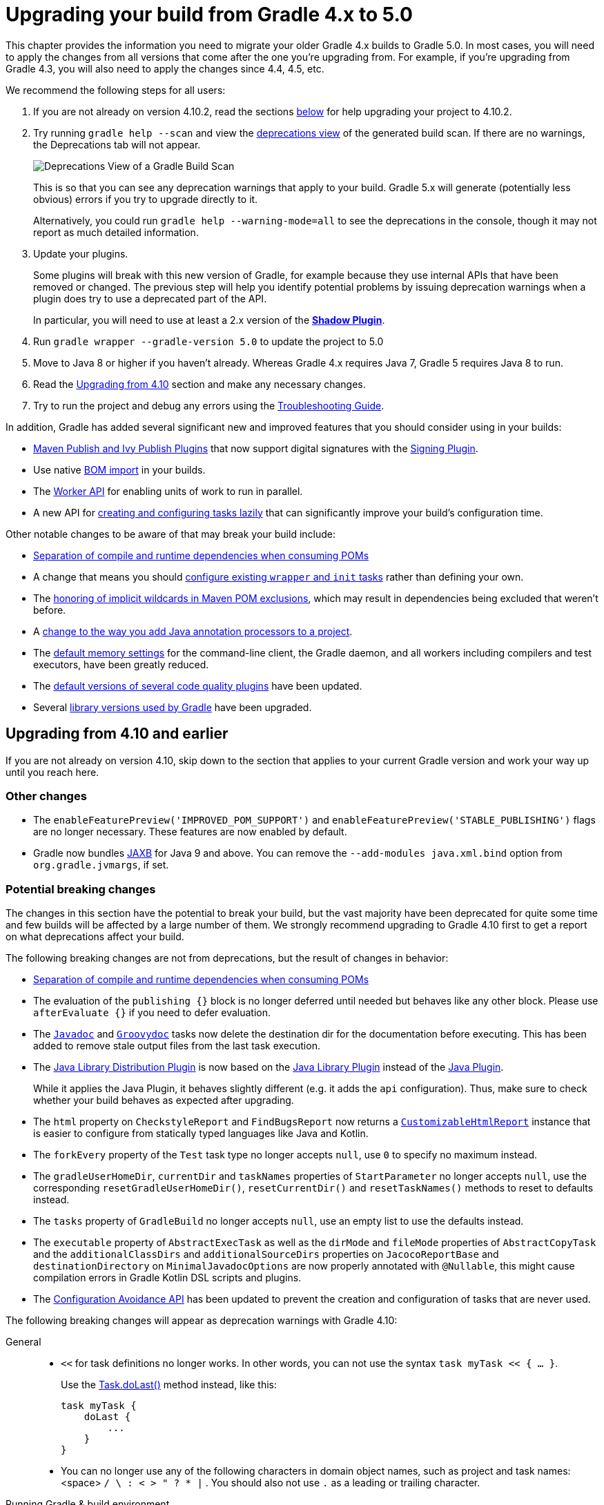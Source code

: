 // Copyright 2018 the original author or authors.
//
// Licensed under the Apache License, Version 2.0 (the "License");
// you may not use this file except in compliance with the License.
// You may obtain a copy of the License at
//
//      http://www.apache.org/licenses/LICENSE-2.0
//
// Unless required by applicable law or agreed to in writing, software
// distributed under the License is distributed on an "AS IS" BASIS,
// WITHOUT WARRANTIES OR CONDITIONS OF ANY KIND, either express or implied.
// See the License for the specific language governing permissions and
// limitations under the License.

[[upgrading_version_4]]
= Upgrading your build from Gradle 4.x to 5.0

This chapter provides the information you need to migrate your older Gradle 4.x builds to Gradle 5.0. In most cases, you will need to apply the changes from all versions that come after the one you're upgrading from. For example, if you're upgrading from Gradle 4.3, you will also need to apply the changes since 4.4, 4.5, etc.

We recommend the following steps for all users:

 . If you are not already on version 4.10.2, read the sections <<#changes_5.0,below>> for help upgrading your project to 4.10.2.
 . Try running `gradle help --scan` and view the https://gradle.com/enterprise/releases/2018.4/#identify-usages-of-deprecated-gradle-functionality[deprecations view] of the generated build scan. If there are no warnings, the Deprecations tab will not appear.
+
image::deprecations.png[Deprecations View of a Gradle Build Scan]
+
This is so that you can see any deprecation warnings that apply to your build. Gradle 5.x will generate (potentially less obvious) errors if you try to upgrade directly to it.
+
Alternatively, you could run `gradle help --warning-mode=all` to see the deprecations in the console, though it may not report as much detailed information.
. Update your plugins.
+
Some plugins will break with this new version of Gradle, for example because they use internal APIs that have been removed or changed. The previous step will help you identify potential problems by issuing deprecation warnings when a plugin does try to use a deprecated part of the API.
+
In particular, you will need to use at least a 2.x version of the https://plugins.gradle.org/plugin/com.github.johnrengelman.shadow[*Shadow Plugin*].
. Run `gradle wrapper --gradle-version 5.0` to update the project to 5.0
. Move to Java 8 or higher if you haven't already. Whereas Gradle 4.x requires Java 7, Gradle 5 requires Java 8 to run.
. Read the <<#changes_5.0, Upgrading from 4.10>> section and make any necessary changes.
. Try to run the project and debug any errors using the <<troubleshooting.adoc#troubleshooting, Troubleshooting Guide>>.

In addition, Gradle has added several significant new and improved features that you should consider using in your builds:

 * <<#rel4.8:switch_to_publishing_plugins,Maven Publish and Ivy Publish Plugins>> that now support digital signatures with the <<signing_plugin#signing_plugin,Signing Plugin>>.
 * Use native <<#rel5.0:bom_import,BOM import>> in your builds.
 * The <<custom_tasks.adoc#worker_api,Worker API>> for enabling units of work to run in parallel.
 * A new API for <<#rel4.9:lazy_task_creation,creating and configuring tasks lazily>> that can significantly improve your build's configuration time.

Other notable changes to be aware of that may break your build include:

 * <<#rel5.0:pom_compile_runtime_separation,Separation of compile and runtime dependencies when consuming POMs>>
 * A change that means you should <<#rel4.8:configure_internal_tasks,configure existing `wrapper` and `init` tasks>> rather than defining your own.
 * The <<#rel4.8:pom_wildcard_exclusions,honoring of implicit wildcards in Maven POM exclusions>>, which may result in dependencies being excluded that weren't before.
 * A <<#rel4.6:annotation_processor_configuration,change to the way you add Java annotation processors to a project>>.
 * The <<#rel5.0:default_memory_settings,default memory settings>> for the command-line client, the Gradle daemon, and all workers including compilers and test executors, have been greatly reduced.
 * The <<#rel5.0:default_tool_versions,default versions of several code quality plugins>> have been updated.
 * Several <<#rel5.0:library_upgrades, library versions used by Gradle>> have been upgraded.

[[changes_5.0]]
== Upgrading from 4.10 and earlier

If you are not already on version 4.10, skip down to the section that applies to your current Gradle version and work your way up until you reach here.

=== Other changes

 * The `enableFeaturePreview('IMPROVED_POM_SUPPORT')` and `enableFeaturePreview('STABLE_PUBLISHING')` flags are no longer necessary. These features are now enabled by default.
 * Gradle now bundles <<#rel5.0:jaxb_and_java9, JAXB>> for Java 9 and above. You can remove the `--add-modules java.xml.bind` option from `org.gradle.jvmargs`, if set.

=== Potential breaking changes

The changes in this section have the potential to break your build, but the vast majority have been deprecated for quite some time and few builds will be affected by a large number of them. We strongly recommend upgrading to Gradle 4.10 first to get a report on what deprecations affect your build.

The following breaking changes are not from deprecations, but the result of changes in behavior:

 * <<#rel5.0:pom_compile_runtime_separation,Separation of compile and runtime dependencies when consuming POMs>>
 * The evaluation of the `publishing {}` block is no longer deferred until needed but behaves like any other block.
   Please use `afterEvaluate {}` if you need to defer evaluation.
 * The link:{groovyDslPath}/org.gradle.api.tasks.javadoc.Javadoc.html[`Javadoc`] and link:{groovyDslPath}/org.gradle.api.tasks.javadoc.Groovydoc.html[`Groovydoc`] tasks now delete the destination dir for the documentation before executing. This has been added to remove stale output files from the last task execution.
 * The <<#java_library_distribution_plugin, Java Library Distribution Plugin>> is now based on the <<#java_library_plugin, Java Library Plugin>> instead of the <<#java_plugin, Java Plugin>>.
+
While it applies the Java Plugin, it behaves slightly different (e.g. it adds the `api` configuration). Thus, make sure to check whether your build behaves as expected after upgrading.
 * The `html` property on `CheckstyleReport` and `FindBugsReport` now returns a https://docs.gradle.org/current/dsl/org.gradle.api.reporting.CustomizableHtmlReport.html[`CustomizableHtmlReport`] instance that is easier to configure from statically typed languages like Java and Kotlin.
 * The `forkEvery` property of the `Test` task type no longer accepts `null`, use `0` to specify no maximum instead.
 * The `gradleUserHomeDir`, `currentDir` and `taskNames` properties of `StartParameter` no longer accepts `null`, use the corresponding `resetGradleUserHomeDir()`, `resetCurrentDir()` and `resetTaskNames()` methods to reset to defaults instead.
 * The `tasks` property of `GradleBuild` no longer accepts `null`, use an empty list to use the defaults instead.
 * The `executable` property of `AbstractExecTask` as well as the `dirMode` and `fileMode` properties of `AbstractCopyTask` and the `additionalClassDirs` and `additionalSourceDirs` properties on `JacocoReportBase` and `destinationDirectory` on `MinimalJavadocOptions` are now properly annotated with `@Nullable`, this might cause compilation errors in Gradle Kotlin DSL scripts and plugins.
 * The <<#rel5.0:configuration_avoidance, Configuration Avoidance API>> has been updated to prevent the creation and configuration of tasks that are never used.

The following breaking changes will appear as deprecation warnings with Gradle 4.10:

General::
 * `<<` for task definitions no longer works. In other words, you can not use the syntax `task myTask << { ... }`.
+
Use the link:{groovyDslPath}/org.gradle.api.Task.html#org.gradle.api.Task:doLast(org.gradle.api.Action)[Task.doLast()] method instead, like this:
+
----
task myTask {
    doLast {
        ...
    }
}
----
 * You can no longer use any of the following characters in domain object names, such as project and task names: <space> `/ \ : < > " ? * |` . You should also not use `.` as a leading or trailing character.
Running Gradle & build environment::
 * As mentioned before, Gradle can no longer be run on Java 7. However, you can still use https://docs.gradle.org/current/userguide/building_java_projects.html#sec:java_cross_compilation[forked compilation and testing] to build and test software for Java 6 and above.
 * The `-Dtest.single` command-line option has been removed — use <<java_testing.adoc#test_filtering,test filtering>> instead.
 * The `-Dtest.debug` command-line option has been removed — use the <<java_testing#sec:debugging_java_tests,`--debug-jvm` option>> instead.
 * The `-u`/`--no-search-upward` command-line option has been removed — make sure all your builds have a _settings.gradle_ file.
 * The `--recompile-scripts` command-line option has been removed.
 * You can no longer have a Gradle build nested in a subdirectory of another Gradle build unless the nested build has a _settings.gradle_ file.
 * The `DirectoryBuildCache.setTargetSizeInMB(long)` method has been removed — use link:{groovyDslPath}/org.gradle.caching.local.DirectoryBuildCache.html#org.gradle.caching.local.DirectoryBuildCache:removeUnusedEntriesAfterDays[DirectoryBuildCache.removeUnusedEntriesAfterDays] instead.
 * The `org.gradle.readLoggingConfigFile` system property no longer does anything — update affected tests to work with your `java.util.logging` settings.
Working with files::
 * You can no longer cast `FileCollection` objects to other types using the `as` keyword or the `asType()` method.
 * You can no longer pass `null` as the configuration action of link:{javadocPath}/org/gradle/api/file/CopySpec.html#from-java.lang.Object-org.gradle.api.Action-[CopySpec.from(Object, Action)].
 * For better compatibility with the Kotlin DSL, link:{javadocPath}/org/gradle/api/file/DuplicatesStrategy.html[CopySpec.duplicatesStrategy] is no longer nullable. The property setter no longer accepts `null` as a way
to reset the property back to its default value. Use `DuplicatesStrategy.INHERIT` instead.
 * The `FileCollection.stopExecutionIfEmpty()` method has been removed — use the link:{javadocPath}/org/gradle/api/tasks/SkipWhenEmpty.html[@SkipWhenEmpty] annotation on `FileCollection` task properties instead.
 * The `FileCollection.add()` method has been removed — use link:{groovyDslPath}/org.gradle.api.Project.html#org.gradle.api.Project:files(java.lang.Object++[++])[Project.files()] and link:{groovyDslPath}/org.gradle.api.Project.html#org.gradle.api.Project:fileTree(java.lang.Object)[Project.fileTree()] to create configurable file collections/file trees and add to them via link:{javadocPath}/org/gradle/api/file/ConfigurableFileCollection.html#from-java.lang.Object++...++-[ConfigurableFileCollection.from()].
 * `SimpleFileCollection` has been removed — use link:{groovyDslPath}/org.gradle.api.Project.html#org.gradle.api.Project:files(java.lang.Object++[]++)[Project.files(Object...)] instead.
 * Don't have your own classes extend `AbstractFileCollection` — use the link:{groovyDslPath}/org.gradle.api.Project.html#org.gradle.api.Project:files(java.lang.Object++[++])[Project.files()] method instead. This problem may exhibit as a missing `getBuildDependencies()` method.
Java builds::
 * The `CompileOptions.bootClasspath` property has been removed — use link:{groovyDslPath}/org.gradle.api.tasks.compile.CompileOptions.html#org.gradle.api.tasks.compile.CompileOptions:bootstrapClasspath[CompileOptions.bootstrapClasspath] instead.
 * You can no longer use `-source-path` as a generic compiler argument — use link:{groovyDslPath}/org.gradle.api.tasks.compile.CompileOptions.html#org.gradle.api.tasks.compile.CompileOptions:sourcepath[CompileOptions.sourcepath] instead.
 * You can no longer use `-processorpath` as a generic compiler argument — use link:{groovyDslPath}/org.gradle.api.tasks.compile.CompileOptions.html#org.gradle.api.tasks.compile.CompileOptions:annotationProcessorPath[CompileOptions.annotationProcessorPath] instead.
 * Gradle will no longer automatically apply annotation processors that are on the compile classpath — use link:{groovyDslPath}/org.gradle.api.tasks.compile.CompileOptions.html#org.gradle.api.tasks.compile.CompileOptions:annotationProcessorPath[CompileOptions.annotationProcessorPath] instead.
 * The `testClassesDir` property has been removed from the link:{groovyDslPath}/org.gradle.api.tasks.testing.Test.html[Test] task — use link:{groovyDslPath}/org.gradle.api.tasks.testing.Test.html#org.gradle.api.tasks.testing.Test:testClassesDirs[testClassesDirs] instead.
 * The `classesDir` property has been removed from both the link:{groovyDslPath}/org.gradle.api.plugins.quality.JDepend.html[JDepend] task and link:{groovyDslPath}/org.gradle.api.tasks.SourceSetOutput.html[SourceSetOutput]. Use the link:{groovyDslPath}/org.gradle.api.plugins.quality.JDepend.html#org.gradle.api.plugins.quality.JDepend:classesDirs[JDepend.classesDirs] and link:{groovyDslPath}/org.gradle.api.tasks.SourceSetOutput.html#org.gradle.api.tasks.SourceSetOutput:classesDirs[SourceSetOutput.classesDirs] properties instead.
 * The `JavaLibrary(PublishArtifact, DependencySet)` constructor has been removed — this was used by the https://plugins.gradle.org/plugin/com.github.johnrengelman.shadow[Shadow Plugin], so make sure you upgrade to at least version 2.x of that plugin.
 * The `JavaBasePlugin.configureForSourceSet()` method has been removed.
 * You can no longer create your own instances of link:{javadocPath}/org/gradle/api/plugins/JavaPluginConvention.html[JavaPluginConvention], link:{javadocPath}/org/gradle/api/plugins/ApplicationPluginConvention.html[ApplicationPluginConvention], link:{javadocPath}/org/gradle/api/plugins/WarPluginConvention.html[WarPluginConvention], link:{javadocPath}/org/gradle/plugins/ear/EarPluginConvention.html[EarPluginConvention], link:{javadocPath}/org/gradle/api/plugins/BasePluginConvention.html[BasePluginConvention], and link:{javadocPath}/org/gradle/api/plugins/ProjectReportsPluginConvention.html[ProjectReportsPluginConvention].
 * The `Maven` Plugin used to publish the highly outdated Maven 2 metadata format. This has been changed and it will now publish Maven 3 metadata, just like the `Maven Publish` Plugin.
+
With the removal of Maven 2 support, the methods that configure unique snapshot behavior have also been removed. Maven 3 only supports unique snapshots, so we decided to remove them.
Tasks & properties::
 * The following legacy classes and methods related to <<lazy_configuration#sec:lazy_properties,lazy properties>> have been removed — use link:{javadocPath}/org/gradle/api/model/ObjectFactory.html#property-java.lang.Class-[ObjectFactory.property()] to create `Property` instances:
 ** `PropertyState`
 ** `DirectoryVar`
 ** `RegularFileVar`
 ** `ProjectLayout.newDirectoryVar()`
 ** `ProjectLayout.newFileVar()`
 ** `Project.property(Class)`
 ** `Script.property(Class)`
 ** `ProviderFactory.property(Class)`
 * Tasks configured and registered with the <<task_configuration_avoidance#sec:task_configuration_avoidance_migration_guidelines,task configuration avoidance>> APIs have more restrictions on the other methods that can be called from a configuration action.
 * The internal `@Option` and `@OptionValues` annotations — package `org.gradle.api.internal.tasks.options` — have been removed. Use the public link:{javadocPath}/org/gradle/api/tasks/options/Option.html[@Option] and link:{javadocPath}/org/gradle/api/tasks/options/OptionValues.html[@OptionValues] annotations instead.
 * The `Task.deleteAllActions()` method has been removed with no replacement.
 * The `Task.dependsOnTaskDidWork()` method has been removed — use <<more_about_tasks#sec:up_to_date_checks,declared inputs and outputs>> instead.
 * The following properties and methods of `TaskInternal` have been removed — use task dependencies, task rules, reusable utility methods, or the <<custom_tasks.adoc#worker_api,Worker API>> in place of executing a task directly.
 ** `execute()`
 ** `executer`
 ** `getValidators()`
 ** `addValidator()`
 * The link:{javadocPath}/org/gradle/api/tasks/TaskInputs.html#file-java.lang.Object-[TaskInputs.file(Object)] method can no longer be called with an argument that resolves to anything other than a single regular file.
 * The link:{javadocPath}/org/gradle/api/tasks/TaskInputs.html#dir-java.lang.Object-[TaskInputs.dir(Object)] method can no longer be called with an argument that resolves to anything other than a single directory.
 * You can no longer register invalid inputs and outputs via link:{javadocPath}/org/gradle/api/tasks/TaskInputs.html[TaskInputs] and link:{javadocPath}/org/gradle/api/tasks/TaskOutputs.html[TaskOutputs].
 * The `TaskDestroyables.file()` and `TaskDestroyables.files()` methods have been removed — use link:{javadocPath}/org/gradle/api/tasks/TaskDestroyables.html#register-java.lang.Object++...++-[TaskDestroyables.register()] instead.
 * `SimpleWorkResult` has been removed — use link:{javadocPath}/org/gradle/api/tasks/WorkResult.html#getDidWork--[WorkResult.didWork].
 * Overriding built-in tasks <<#deprecations_4.8,deprecated in 4.8>> now produces an error.
+
Attempting to replace a built-in task will produce an error similar to the following:
+
[source, console]
> Cannot add task 'wrapper' as a task with that name already exists.
Scala & Play::
 * Play 2.2 is no longer supported — please upgrade the version of Play you are using.
 * The `ScalaDocOptions.styleSheet` property has been removed — the Scaladoc Ant task in Scala 2.11.8 and later no longer supports this property.
Kotlin DSL::
 * Artifact configuration accessors now have the type `NamedDomainObjectProvider<Configuration>` instead of `Configuration`
 * `PluginAware.apply<T>(to)` was renamed `PluginAware.applyTo<T>(target)`.

+
Both changes could cause script compilation errors. See the https://github.com/gradle/kotlin-dsl/releases/tag/v1.0.0#breaking-changes[Gradle Kotlin DSL release notes] for more information and how to fix builds broken by the changes described above.

Miscellaneous::
 * The `ConfigurableReport.setDestination(Object)` method has been removed — use link:{javadocPath}/org/gradle/api/reporting/ConfigurableReport.html#setDestination-java.io.File-[ConfigurableReport.setDestination(File)] instead.
 * The `Signature.setFile(File)` method has been removed — Gradle does not support changing the output file for the generated signature.
 * The read-only `Signature.toSignArtifact` property has been removed — it should never have been part of the public API.
 * The `@DeferredConfigurable` annotation has been removed.
 * The method `isDeferredConfigurable()` was removed from `ExtensionSchema`.
 * `IdeaPlugin.performPostEvaluationActions()` and `EclipsePlugin.performPostEvaluationActions()` have been removed.
 * `The `BroadcastingCollectionEventRegister.getAddAction()` method has been removed with no replacement.
 * The internal `org.gradle.util` package is no longer imported by default.
+
Ideally you shouldn't use classes from this package, but, as a quick fix, you can add explicit imports to your build scripts for those classes.
 * The Tooling API can no longer connect to builds using a Gradle version below Gradle 2.6. The same applies to builds run through TestKit.
 * Gradle 5.0 requires a minimum Tooling API client version of 3.0. Older client libraries can no longer run builds with Gradle 5.0.
 * The IdeaModule Tooling API model element contains methods to retrieve resources and test resources so those elements were removed from the result of `IdeaModule.getSourceDirs()` and `IdeaModule.getTestSourceDirs()`.
 * In previous Gradle versions, the `source` field in `SourceTask` was accessible from subclasses. This is not the case anymore as the `source` field is now declared as `private`.
 * In the Worker API, <<#rel5.0_worker_api, the working directory of a worker can no longer be set>>.
 * A change in behavior related to <<#rel5.0:dependency_constraints,dependency and version constraints>> may impact a small number of users.
 * There have been several changes to <<#rel5.0:changes_to_default_task,property factory methods on DefaultTask>> that may impact the creation of custom tasks.

[[changes_4.10]]
== Upgrading from 4.9 and earlier

=== Deprecated classes, methods and properties

Follow the API links to learn how to deal with these deprecations (if no extra information is provided here):

 * `TaskContainer.add()` and `TaskContainer.addAll()` — use link:{javadocPath}/org/gradle/api/tasks/TaskContainer.html#create-java.lang.String-java.lang.Class-org.gradle.api.Action-[TaskContainer.create()] or link:{javadocPath}/org/gradle/api/tasks/TaskContainer.html#register-java.lang.String-java.lang.Class-org.gradle.api.Action-[TaskContainer.register()] instead

=== Potential breaking changes

 * There have been several potentially breaking changes in Kotlin DSL — see the _Breaking changes_ section of https://github.com/gradle/kotlin-dsl/releases/tag/v1.0-RC3[that project's release notes].
 * You can no longer use any of the link:{groovyDslPath}/org.gradle.api.Project.html#org.gradle.api.Project:beforeEvaluate(org.gradle.api.Action)[Project.beforeEvaluate()] or link:{groovyDslPath}/org.gradle.api.Project.html#org.gradle.api.Project:afterEvaluate(org.gradle.api.Action)[Project.afterEvaluate()] methods with lazy task configuration, for example inside a link:{javadocPath}/org/gradle/api/tasks/TaskContainer.html#register-java.lang.String-java.lang.Class-org.gradle.api.Action-[TaskContainer.register()] block.
 * <<#rel4.10:aws_s3_permissions,Publishing to AWS S3 requires new permissions>>.
 * Both link:{javadocPath}/org/gradle/plugin/devel/tasks/PluginUnderTestMetadata.html[PluginUnderTestMetadata] and link:{javadocPath}/org/gradle/plugin/devel/tasks/GeneratePluginDescriptors.html[GeneratePluginDescriptors] — classes used by the <<java_gradle_plugin#,Java Gradle Plugin Development Plugin>> — have been updated to use the Provider API.
+
Use the link:{javadocPath}/org/gradle/api/provider/Property.html#set-T-[Property.set()] method to modify their values rather than using standard property assignment syntax, unless you are doing so in a Groovy build script. Standard property assignment still works in that one case.

[[changes_4.9]]
== Upgrading from 4.8 and earlier

 * <<#rel4.9:lazy_task_creation,Consider trying the lazy API for task creation and configuration>>

=== Potential breaking changes

 * You can no longer use GPath syntax with link:{javadocPath}/org/gradle/api/tasks/TaskCollection.html#withType-java.lang.Class-[tasks.withType()].
+
Use http://docs.groovy-lang.org/latest/html/documentation/#_spread_operator[Groovy's spread operator] instead. For example, you would replace `tasks.withType(JavaCompile).name` with `tasks.withType(JavaCompile)*.name`.

[[changes_4.8]]
== Upgrading from 4.7 and earlier

 * <<#rel4.8:switch_to_publishing_plugins,Switch to the Maven Publish and Ivy Publish plugins>>
 * <<#rel4.8:deferred_configuration,Use deferred configuration with the publishing plugins>>
 * <<#rel4.8:configure_internal_tasks,Configure existing `wrapper` and `init` tasks>> rather than defining your own
 * Consider migrating to the built-in <<dependency_locking#dependency_locking,dependency locking mechanism>> if you are currently using a plugin or custom solution for this


=== Potential breaking changes

 * Build will now fail if a specified init script is not found.
 * `TaskContainer.remove()` now actually removes the given task — some plugins may have accidentally relied on the old behavior.
 * <<#rel4.8:pom_wildcard_exclusions,Gradle now honors implicit wildcards in Maven POM exclusions>>.
 * The Kotlin DSL now respects JSR-305 package annotations.
+
This will lead to some types annotated according to JSR-305 being treated as nullable where they were treated as non-nullable before. This may lead to compilation errors in the build script. See https://github.com/gradle/kotlin-dsl/releases/tag/v0.17.4[the relevant Kotlin DSL release notes] for details.
 * Error messages will be directed to standard error rather than standard output now, unless a console is attached to both standard output and standard error. This may affect tools that scrape a build's plain console output. Ignore this change if you're upgrading from an earlier version of Gradle.

[[deprecations_4.8]]
=== Deprecations
Prior to this release, builds were allowed to replace built-in tasks. This feature has been deprecated(https://docs.gradle.org/4.8/release-notes.html#overwriting-gradle's-built-in-tasks).

The full list of built-in tasks that should not be replaced is:
`wrapper`, `init`, `help`, `tasks`, `projects`, `buildEnvironment`, `components`, `dependencies`, `dependencyInsight`, `dependentComponents`, `model`, `properties`.

[[changes_4.7]]
== Upgrading from 4.6 and earlier

=== Potential breaking changes

 * Gradle will now, by convention, look for Checkstyle configuration files in the root project's _config/checkstyle_ directory.
+
Checkstyle configuration files in subprojects — the old by-convention location — will be ignored unless you explicitly configure their path via link:{groovyDslPath}/org.gradle.api.plugins.quality.CheckstyleExtension.html#org.gradle.api.plugins.quality.CheckstyleExtension:configDir[checkstyle.configDir] or link:{groovyDslPath}/org.gradle.api.plugins.quality.CheckstyleExtension.html#org.gradle.api.plugins.quality.CheckstyleExtension:config[checkstyle.config].
 * The structure of Gradle's <<#rel4.7:plain_console_output,plain console output>> has changed, which may break tools that scrape that output.
 * The APIs of many native tasks related to compilation, linking and installation <<rel:4.6:native_task_api_changes,have changed in breaking ways>>.
 * [Kotlin DSL] Delegated properties used to access Gradle's build properties — defined in _gradle.properties_ for example — must now be explicitly typed.
 * [Kotlin DSL] Declaring a `plugins {}` block inside a nested scope now throws an exception.
 * [Kotlin DSL] Only one `pluginManagement {}` block is allowed now.
 * The cache control DSL provided by the `org.gradle.api.artifacts.cache.*` interfaces are no longer available.
 * `getEnabledDirectoryReportDestinations()`, `getEnabledFileReportDestinations()` and `getEnabledReportNames()` have all been removed from `org.gradle.api.reporting.ReportContainer`.
 * link:{javadocPath}/org/gradle/StartParameter.html#getProjectProperties--[StartParameter.projectProperties] and link:{javadocPath}/org/gradle/StartParameter.html#getSystemPropertiesArgs--[StartParameter.systemPropertiesArgs] now return immutable maps.

[[changes_4.6]]
== Upgrading from 4.5 and earlier

=== Deprecations

[[rel4.6:annotation_processor_configuration]]
 * You should not put annotation processors on the compile classpath or declare them with the `-processorpath` compiler argument.
+
They should be added to the `annotationProcessor` configuration instead. If you don't want any processing, but your compile classpath contains a processor unintentionally (e.g. as part of a library you depend on), use the `-proc:none` compiler argument to ignore it.
 * Use link:{javadocPath}/org/gradle/process/CommandLineArgumentProvider.html[CommandLineArgumentProvider] in place of link:{javadocPath}/org/gradle/api/tasks/compile/CompilerArgumentProvider.html[CompilerArgumentProvider].

=== Potential breaking changes

 * The Java plugins now add a `__sourceSet__AnnotationProcessor` configuration for each source set, which might break if any of them match existing configurations you have. We recommend you remove your conflicting configuration declarations.
 * The `StartParameter.taskOutputCacheEnabled` property has been replaced by link:{javadocPath}/org/gradle/StartParameter.html#setBuildCacheEnabled-boolean-[StartParameter.setBuildCacheEnabled(boolean)].
 * The Visual Studio integration now only <<#rel4.6:visual_studio_single_solution,configures a single solution for all components in a build>>.
 * Gradle has replaced HttpClient 4.4.1 with version 4.5.5.
 * Gradle now bundles the `kotlin-stdlib-jdk8` artifact instead of `kotlin-stdlib-jre8`. This may affect your build. Please see the http://kotlinlang.org/docs/reference/whatsnew12.html#kotlin-standard-library-artifacts-and-split-packages[Kotlin documentation] for more details.

[[changes_4.5]]
== Upgrading from 4.4 and earlier

 * Make sure you have a _settings.gradle_ file: it avoids a performance penalty and allows you to set the root project's name.
 * Gradle now ignores the build cache configuration of included builds (<<composite_builds.adoc#composite_builds,composite builds>>) and instead uses the root build's configuration for all the builds.

=== Potential breaking changes

 * Two overloaded `ValidateTaskProperties.setOutputFile()` methods were removed. They are replaced with auto-generated setters when the task is accessed from a build script, but that won't be the case from plugins and other code outside of the build script.
 * The Maven Publish Plugin now produces more complete maven-metadata.xml files, including maintaining a list of `<snapshotVersion>` elements. Some older versions of Maven may not be able to consume this metadata.
 * <<#rel4.5:http_build_cache_no_follow_redirects,`HttpBuildCache` no longer follows redirects>>.
 * The `Depend` task type has been removed.
 * link:{groovyDslPath}/org.gradle.api.Project.html#org.gradle.api.Project:file(java.lang.Object)[Project.file(Object)] no longer normalizes case for file paths on case-insensitive file systems. It now ignores case in such circumstances and does not touch the file system.
 * link:{javadocPath}/org/gradle/api/provider/ListProperty.html[ListProperty] no longer extends link:{javadocPath}/org/gradle/api/provider/Property.html[Property].

[[changes_4.4]]
== Upgrading from 4.3 and earlier

=== Potential breaking changes

 * link:{groovyDslPath}/org.gradle.api.tasks.testing.AbstractTestTask.html[AbstractTestTask] is now extended by non-JVM test tasks as well as link:{groovyDslPath}/org.gradle.api.tasks.testing.Test.html[Test]. Plugins should beware configuring all tasks of type `AbstractTestTask` because of this.
 * The default output location for link:{groovyDslPath}/org.gradle.plugins.ide.eclipse.model.EclipseClasspath.html#org.gradle.plugins.ide.eclipse.model.EclipseClasspath:defaultOutputDir[EclipseClasspath.defaultOutputDir] has changed from __``$projectDir``/bin__ to __``$projectDir``/bin/default__.
 * The deprecated `InstallExecutable.setDestinationDir(Provider)` was removed — use link:{groovyDslPath}/org.gradle.nativeplatform.tasks.InstallExecutable.html#org.gradle.nativeplatform.tasks.InstallExecutable:installDirectory[InstallExecutable.installDirectory] instead.
 * The deprecated `InstallExecutable.setExecutable(Provider)` was removed — use link:{groovyDslPath}/org.gradle.nativeplatform.tasks.InstallExecutable.html#org.gradle.nativeplatform.tasks.InstallExecutable:executableFile[InstallExecutable.executableFile] instead.
 * Gradle will no longer prefer a version of Visual Studio found on the path over other locations. It is now a last resort.
+
You can bypass the toolchain discovery by specifying the installation directory of the version of Visual Studio you want via link:{groovyDslPath}/org.gradle.nativeplatform.toolchain.VisualCpp.html#org.gradle.nativeplatform.toolchain.VisualCpp:installDir[VisualCpp.setInstallDir(Object)].
 * `pluginManagement.repositories` is now of type link:{groovyDslPath}/org.gradle.api.artifacts.dsl.RepositoryHandler.html[RepositoryHandler] rather than `PluginRepositoriesSpec`, which has been removed.
 * 5xx HTTP errors during dependency resolution will now trigger exceptions in the build.
 * The embedded Apache Ant has been upgraded from 1.9.6 to 1.9.9.
 * <<#rel4.4:security_library_upgrades,Several third-party libraries used by Gradle have been upgraded>> to fix security issues.

[[changes_4.3]]
== Upgrading from 4.2 and earlier

 * The `plugins {}` block can now be <<plugins.adoc#sec:subprojects_plugins_dsl,used in subprojects>> and for <<plugins.adoc#sec:buildsrc_plugins_dsl,plugins in the _buildSrc_ directory>>.

=== Other deprecations

 * You should no longer run Gradle versions older than 2.6 via the Tooling API.
 * You should no longer run any version of Gradle via an older version of the Tooling API than 3.0.
 * You should no longer chain link:{javadocPath}/org/gradle/api/tasks/TaskInputs.html#property-java.lang.String-java.lang.Object-[TaskInputs.property(String,Object)] and link:{javadocPath}/org/gradle/api/tasks/TaskInputs.html#properties-java.util.Map-[TaskInputs.properties(Map)] methods.

=== Potential breaking changes

 * link:{javadocPath}/org/gradle/api/DefaultTask.html#newOutputDirectory--[DefaultTask.newOutputDirectory()] now returns a `DirectoryProperty` instead of a `DirectoryVar`.
 * link:{javadocPath}/org/gradle/api/DefaultTask.html#newOutputFile--[DefaultTask.newOutputFile()] now returns a `RegularFileProperty` instead of a `RegularFileVar`.
 * link:{javadocPath}/org/gradle/api/DefaultTask.html#newInputFile--[DefaultTask.newInputFile()] now returns a `RegularFileProperty` instead of a `RegularFileVar`.
 * link:{javadocPath}/org/gradle/api/file/ProjectLayout.html#getBuildDirectory--[ProjectLayout.buildDirectory] now returns a `DirectoryProperty` instead of a `DirectoryVar`.
 * link:{groovyDslPath}/org.gradle.language.nativeplatform.tasks.AbstractNativeCompileTask.html#org.gradle.language.nativeplatform.tasks.AbstractNativeCompileTask:compilerArgs[AbstractNativeCompileTask.compilerArgs] is now of type `ListProperty<String>` instead of `List<String>`.
 * link:{groovyDslPath}/org.gradle.language.nativeplatform.tasks.AbstractNativeCompileTask.html#org.gradle.language.nativeplatform.tasks.AbstractNativeCompileTask:objectFileDir[AbstractNativeCompileTask.objectFileDir] is now of type `DirectoryProperty` instead of `File`.
 * link:{groovyDslPath}/org.gradle.nativeplatform.tasks.AbstractLinkTask.html#org.gradle.nativeplatform.tasks.AbstractLinkTask:linkerArgs[AbstractLinkTask.linkerArgs] is now of type `ListProperty<String>` instead of `List<String>`.
 * `TaskDestroyables.getFiles()` is no longer part of the public API.
 * Overlapping version ranges for a dependency now result in Gradle picking a version that satisfies all declared ranges.
+
For example, if a dependency on `some-module` is found with a version range of `[3,6]` and also transitively with a range of `[4,8]`, Gradle now selects version 6 instead of 8. The prior behavior was to select 8.
 * The order of elements in `Iterable` properties marked with either `@OutputFiles` or `@OutputDirectories` now matters. If the order changes, the property is no longer considered up to date.
+
Prefer using separate properties with `@OutputFile`/`@OutputDirectory` annotations or use `Map` properties with `@OutputFiles`/`@OutputDirectories` instead.
 * Gradle will no longer ignore dependency resolution errors from a repository when there is another repository it can check. Dependency resolution will fail instead. This results in more deterministic behavior with respect to resolution results.

[[changes_4.2]]
== Upgrading from 4.1 and earlier

=== Potential breaking changes

 * The `withPathSensitivity()` methods on link:{javadocPath}/org/gradle/api/tasks/TaskFilePropertyBuilder.html[TaskFilePropertyBuilder] and link:{javadocPath}/org/gradle/api/tasks/TaskOutputFilePropertyBuilder.html[TaskOutputFilePropertyBuilder] have been removed.
 * The bundled `bndlib` has been upgraded from 3.2.0 to 3.4.0.
 * The FindBugs Plugin no longer renders progress information from its analysis. If you rely on that output in any way, you can enable it with link:{groovyDslPath}/org.gradle.api.plugins.quality.FindBugs.html#org.gradle.api.plugins.quality.FindBugs:showProgress[FindBugs.showProgress].

[[changes_4.1]]
== Upgrading from 4.0

 * Consider using the new <<custom_tasks.adoc#worker_api,Worker API>> to enable units of work within your build to run in parallel.

=== Deprecated classes, methods and properties

Follow the API links to learn how to deal with these deprecations (if no extra information is provided here):

 * link:{javadocPath}/org/gradle/api/Nullable.html[Nullable]

=== Potential breaking changes

 * Non-Java projects that have a <<dependency_types.adoc#sub:project_dependencies,project dependency>> on a Java project now consume the `runtimeElements` configuration by default instead of the `default` configuration.
+
To override this behavior, you can explicitly declare the configuration to use in the project dependency. For example: `project(path: ':myJavaProject', configuration: 'default')`.
 * Default Zinc compiler upgraded from 0.3.13 to 0.3.15.
 * [Kotlin DSL] Base package renamed from `org.gradle.script.lang.kotlin` to `org.gradle.kotlin.dsl`.


== Changes in detail

[[rel5.0:default_memory_settings]]
=== [5.0] Default memory settings changed

The command line client now starts with 64MB of heap instead of 1GB.
This may affect builds running directly inside the client VM using `--no-daemon` mode.
We discourage the use of `--no-daemon`, but if you must use it, you can increase the available memory using the `GRADLE_OPTS` environment variable.

The Gradle daemon now starts with 512MB of heap instead of 1GB.
Large projects may have to increase this setting using the https://docs.gradle.org/current/userguide/build_environment.html#sec:configuring_jvm_memory[`org.gradle.jvmargs`] property.

All workers, including compilers and test executors, now start with 512MB of heap. The previous default was 1/4th of physical memory.
Large projects may have to increase this setting on the relevant tasks, e.g. https://docs.gradle.org/current/userguide/build_environment.html#example_set_java_compile_options_for_javacompile_tasks[`JavaCompile`] or https://docs.gradle.org/current/dsl/org.gradle.api.tasks.testing.Test.html[`Test`].

[[rel5.0:default_tool_versions]]
=== [5.0] New default versions for code quality plugins

The default tool versions of the following code quality plugins have been updated:

 * The http://checkstyle.sourceforge.net[Checkstyle Plugin] now uses http://checkstyle.sourceforge.net/releasenotes.html#Release_8.12[8.12] instead of 6.19 by default.
 * The http://codenarc.sourceforge.net[CodeNarc Plugin] now uses https://github.com/CodeNarc/CodeNarc/blob/master/CHANGELOG.md#version-121-aug-2018[1.2.1] instead of 1.1 by default.
 * The https://www.jacoco.org/jacoco/[JaCoCo Plugin] now uses https://www.jacoco.org/jacoco/trunk/doc/changes.html[0.8.2] instead of 0.8.1 by default.
 * The https://pmd.github.io/[PMD Plugin] now uses https://pmd.github.io/pmd-6.8.0/pmd_release_notes.html#30-september-2018---680[6.8.0] instead of 5.6.1 by default.
+
In addition, the default ruleset was changed from the now deprecated `java-basic` to `category/java/errorprone.xml`.
+
We recommend configuring a ruleset explicitly, though.

[[rel5.0:library_upgrades]]
=== [5.0] Library upgrades
Several libraries that are used by Gradle have been upgraded:

 * Groovy was upgraded from 2.4.15 to http://groovy-lang.org/releasenotes/groovy-2.5.html[2.5.3].
 * Ant has been upgraded from 1.9.11 to https://archive.apache.org/dist/ant/RELEASE-NOTES-1.9.13.html[1.9.13].
 * The AWS SDK used to access S3-backed Maven/Ivy repositories has been upgraded from 1.11.267 to https://github.com/aws/aws-sdk-java/blob/master/CHANGELOG.md#111407-2018-09-11[1.11.407].
 * The BND library used by the OSGi Plugin has been upgraded from 3.4.0 to https://github.com/bndtools/bnd/wiki/Changes-in-4.0.0[4.0.0].
 * The Google Cloud Storage JSON API Client Library used to access Google Cloud Storage backed Maven/Ivy repositories has been upgraded from v1-rev116-1.23.0 to v1-rev136-1.25.0.
 * Ivy has been upgraded from 2.2.0 to http://ant.apache.org/ivy/history/2.3.0/release-notes.html[2.3.0].
 * The JUnit Platform libraries used by the `Test` task have been upgraded from 1.0.3 to 1.3.1.
 * The Maven Wagon libraries used to access Maven repositories have been upgraded from 2.4 to 3.0.0.
 * SLF4J has been upgraded from 1.7.16 to https://www.slf4j.org/news.html[1.7.25].

[[rel5.0:dependency_constraints]]
=== [5.0] Improved support for dependency and version constraints

Through the Gradle 4.x release stream, new `@Incubating` features were added to the dependency resolution engine.
These include sophisticated version constraints (`prefer`, `strictly`, `reject`), dependency constraints, and `platform` dependencies.

If you have been using the `IMPROVED_POM_SUPPORT` feature preview, playing with constraints or prefer, reject and other specific version indications, then make sure to take a good look at your dependency resolution results.

[[rel5.0:bom_import]]
=== [5.0] BOM import

Gradle now provides support for importing bill of materials (BOM) files, which are effectively POM files that use `<dependencyManagement>` sections to control the versions of direct and transitive dependencies. All you need to do is declare the POM as a `platform` dependency.

The following example picks the versions of the `gson` and `dom4j` dependencies from the declared Spring Boot BOM:

----
dependencies {
    // import a BOM
    implementation platform('org.springframework.boot:spring-boot-dependencies:1.5.8.RELEASE')

    // define dependencies without versions
    implementation 'com.google.code.gson:gson'
    implementation 'dom4j:dom4j'
}
----

[[rel5.0:pom_compile_runtime_separation]]
=== [5.0] Separation of compile and runtime dependencies when consuming POMs

Since Gradle 1.0, runtime-scoped dependencies have been included in the Java compilation classpath, which has some drawbacks:

 * The compilation classpath is much larger than it needs to be, slowing down compilation.
 * The compilation classpath includes runtime-scoped files that do not impact compilation, resulting in unnecessary re-compilation when those files change.

With this new behavior, the Java and Java Library plugins both honor the <<java_library_plugin.adoc#sec:java_library_separation,separation of compile and runtime scopes>>. This means that the compilation classpath only includes compile-scoped dependencies, while the runtime classpath adds the runtime-scoped dependencies as well. This is particularly useful if you develop and publish Java libraries with Gradle where the separation between `api` and `implementation` dependencies is reflected in the published scopes.

[[rel5.0:changes_to_default_task]]
=== [5.0] Changes to property factory methods on `DefaultTask`

==== Property factory methods on `DefaultTask` are now final
The property factory methods such as `newInputFile()` are intended to be called from the constructor of a type that extends `DefaultTask`. These methods are now final to avoid subclasses overriding these methods and using state that is not initialized.

==== Inputs and outputs are not automatically registered
The Property instances that are returned by these methods are no longer automatically registered as inputs or outputs of the task. The Property instances need to be declared as inputs or outputs in the usual ways, such as attaching annotations such as `@OutputFile` or using the runtime API to register the property.

For example, you could previously use the following syntax and have both outputFile instances registered as declared outputs:

[source, groovy]
----
class MyTask extends DefaultTask {
    // note: no annotation here
    final RegularFileProperty outputFile = newOutputFile()
}

task myOtherTask {
    def outputFile = newOutputFile()
    doLast { ... }
}
----

Now you have to explicitly register `outputFile`, like this:

[source, groovy]
----
class MyTask extends DefaultTask {
    @OutputFile // property needs an annotation
    final RegularFileProperty outputFile = project.objects.fileProperty()
}

task myOtherTask {
    def outputFile = project.objects.fileProperty()
    outputs.file(outputFile) // or to be registered using the runtime API
    doLast { ... }
}
----

[[rel5.0:jaxb_and_java9]]
=== [5.0] Gradle now bundles JAXB for Java 9 and above

In order to use S3 backed artifact repositories, you previously had to add `--add-modules java.xml.bind` to `org.gradle.jvmargs` when running on Java 9 and above.

Since Java 11 no longer contains the `java.xml.bind` module, Gradle now bundles JAXB 2.3.1 (`com.sun.xml.bind:jaxb-impl`) and uses it on Java 9 and above.

Please remove the `--add-modules java.xml.bind` option from `org.gradle.jvmargs`, if set.

[[rel5.0:java_library_distribution_plugin]]
=== Java Library Distribution Plugin utilizes Java Library Plugin

The <<#java_library_distribution_plugin, Java Library Distribution Plugin>> is now based on the
<<#java_library_plugin, Java Library Plugin>> instead of the <<#java_plugin, Java Plugin>>.

Additionally, the default distribution created by the plugin will contain all artifacts of the `runtimeClasspath` configuration instead of the deprecated `runtime` configuration.

[[rel5.0:configuration_avoidance]]
=== Configuration Avoidance API disallows common configuration errors

The <<#task_configuration_avoidance, configuration avoidance API>> introduced in Gradle 4.9 allows you to avoid creating and configuring tasks that are never used.

With the existing API, this example adds two tasks (`foo` and `bar`):

[source, groovy]
----
tasks.create("foo") {
    tasks.create("bar")
}
----

When converting this to use the new API, something surprising happens: `bar` doesn't exist.  The new API only executes configuration actions when necessary,
so the `register()` for task `bar` only executes when `foo` is configured.

[source, groovy]
----
tasks.register("foo") {
    tasks.register("bar") // WRONG
}
----

To avoid this, Gradle now detects this and prevents modification to the underlying container (through `create()` or `register()`) when using the new API.

[[rel5.0:worker_api]]
=== [5.0] Worker API: working directory of a worker can no longer be set

Since JDK 11 no longer supports changing the working directory of a running process, setting the working directory of a worker via its fork options is now prohibited.

All workers now use the same working directory to enable reuse.

Please pass files and directories as arguments instead.

[[rel4.10:aws_s3_permissions]]
=== [4.10] Publishing to AWS S3 requires new permissions

The S3 repository transport protocol allows Gradle to publish artifacts to AWS S3 buckets. Starting with this release, every artifact uploaded to an S3 bucket will be equipped with the `bucket-owner-full-control` canned ACL. Make sure that the AWS account used to publish artifacts has the `s3:PutObjectAcl` and `s3:PutObjectVersionAcl` permissions, otherwise the upload will fail.

[source,json]
----
{
    "Version":"2012-10-17",
    "Statement":[
        // ...
        {
            "Effect":"Allow",
            "Action":[
                "s3:PutObject", // necessary for uploading objects
                "s3:PutObjectAcl", // required starting with this release
                "s3:PutObjectVersionAcl" // if S3 bucket versioning is enabled
            ],
            "Resource":"arn:aws:s3:::myCompanyBucket/*"
        }
    ]
}
----

See <<repository_types#sub:s3_cross_account,AWS S3 Cross Account Access>> for more information.

[[rel4.9:lazy_task_creation]]
=== [4.9] Consider trying the lazy API for task creation and configuration

Gradle 4.9 introduced a new way to create and configure tasks that works lazily. When you use this approach for tasks that are expensive to configure, or when you have many, many tasks, your build configuration time can drop significantly when those tasks don't run.

You can learn more about lazily creating tasks in the <<task_configuration_avoidance#task_configuration_avoidance,Task Configuration Avoidance>> chapter. You can also read about the background to this new feature in https://blog.gradle.org/preview-avoiding-task-configuration-time[this blog post].

[[rel4.8:switch_to_publishing_plugins]]
=== [4.8] Switch to the Maven Publish and Ivy Publish Plugins

Now that the publishing plugins are stable, we recommend that you migrate from the <<artifact_management.adoc#artifact_management,legacy publishing>> mechanism for standard Java projects, i.e. those based on the <<java_plugin#java_plugin,Java Plugin>>. That includes projects that use any one of: <<java_library_plugin#java_library_plugin,Java Library Plugin>>, <<application_plugin#application_plugin,Application Plugin>> or <<war_plugin#war_plugin,War Plugin>>.

To use the new approach, simply replace any `upload<Conf>` configuration with a `publishing {}` block. See the <<publishing_overview.adoc#publishing_overview,publishing overview chapter>> for more information.

[[rel4.8:deferred_configuration]]
=== [4.8] Use deferred configuration for publishing plugins

Prior to Gradle 4.8, the `publishing {}` block was implicitly treated as if all the logic inside it was executed after the project was evaluated.
This was confusing, because it was the only block that behaved that way.
As part of the stabilization effort in Gradle 4.8, we are deprecating this behavior and asking all users to migrate their build.

The new, stable behavior can be switched on by adding the following to your settings file:

    enableFeaturePreview('STABLE_PUBLISHING')

We recommend doing a test run with a local repository to see whether all artifacts still have the expected coordinates. In most cases everything should work as before and you are done. However, your publishing block may rely on the implicit deferred configuration, particularly if it relies on values that may change during the configuration phase of the build.

For example, under the new behavior, the following logic assumes that `jar.baseName` doesn't change after `artifactId` is set:

[source,groovy]
----
subprojects {
    publishing {
        publications {
            mavenJava {
                from components.java
                artifactId = jar.baseName
            }
        }
    }
}
----

If that assumption is incorrect or might possibly be incorrect in the future, the `artifactId` must be set within an `afterEvaluate {}` block, like so:


[source,groovy]
----
subprojects {
    publishing {
        publications {
            mavenJava {
                from components.java
                afterEvaluate {
                    artifactId = jar.baseName
                }
            }
        }
    }
}
----

[[rel4.8:configure_internal_tasks]]
=== [4.8] Configure existing `wrapper` and `init` tasks

You should no longer define your own `wrapper` and `init` tasks. Configure the existing tasks instead, for example by converting this:

----
task wrapper(type: Wrapper) {
    ...
}
----

to this:

----
wrapper {
    ...
}
----

[[rel4.8:pom_wildcard_exclusions]]
=== [4.8] Gradle now honors implicit wildcards in Maven POM exclusions

If an exclusion in a Maven POM was missing either a `groupId` or `artifactId`, Gradle used to ignore the exclusion. Now the missing elements are treated as implicit wildcards — e.g. `<groupId>*</groupId>` — which means that some of your dependencies may now be excluded where they weren't before.

You will need to explicitly declare any missing dependencies that you need.

[[rel4.7:plain_console_output]]
=== [4.7] Changes to the structure of Gradle's plain console output

The plain console mode now formats output consistently with the rich console, which means that the output format has changed. For example:

 * The output produced by a given task is now grouped together, even when other tasks execute in parallel with it.
 * Task execution headers are printed with a "> Task" prefix.
 * All output produced during build execution is written to the standard output file handle. This includes messages written to System.err unless you are redirecting standard error to a file or any other non-console destination.

This may break tools that scrape details from the plain console output.

[[rel:4.6:native_task_api_changes]]
=== [4.6] Changes to the APIs of native tasks related to compilation, linking and installation

Many tasks related to compiling, linking and installing native libraries and applications have been converted to the Provider API so that they support <<lazy_configuration.adoc#lazy_configuration,lazy configuration>>. This conversion has introduced some breaking changes to the APIs of the tasks so that they match the conventions of the Provider API.

The following tasks have been changed:

link:{groovyDslPath}/org.gradle.nativeplatform.tasks.AbstractLinkTask.html[AbstractLinkTask] and its subclasses::
 * `getDestinationDir()` was replaced by `getDestinationDirectory()`.
 * `getBinaryFile()`, `getOutputFile()` was replaced by `getLinkedFile()`.
 * `setOutputFile(File)` was removed. Use `Property.set()` instead.
 * `setOutputFile(Provider)` was removed. Use `Property.set()` instead.
 * `getTargetPlatform()` was changed to return a `Property`.
 * `setTargetPlatform(NativePlatform)` was removed. Use `Property.set()` instead.
 * `getToolChain()` was changed to return a `Property`.
 * `setToolChain(NativeToolChain)` was removed. Use `Property.set()` instead.

link:{groovyDslPath}/org.gradle.nativeplatform.tasks.CreateStaticLibrary.html[CreateStaticLibrary]::
 * `getOutputFile()` was changed to return a `Property`.
 * `setOutputFile(File)` was removed. Use `Property.set()` instead.
 * `setOutputFile(Provider)` was removed. Use `Property.set()` instead.
 * `getTargetPlatform()` was changed to return a `Property`.
 * `setTargetPlatform(NativePlatform)` was removed. Use `Property.set()` instead.
 * `getToolChain()` was changed to return a `Property`.
 * `setToolChain(NativeToolChain)` was removed. Use `Property.set()` instead.
 * `getStaticLibArgs()` was changed to return a `ListProperty`.
 * `setStaticLibArgs(List)` was removed. Use `ListProperty.set()` instead.

link:{groovyDslPath}/org.gradle.nativeplatform.tasks.InstallExecutable.html[InstallExecutable]::
 * `getSourceFile()` was replaced by `getExecutableFile()`.
 * `getPlatform()` was replaced by `getTargetPlatform()`.
 * `setTargetPlatform(NativePlatform)` was removed. Use `Property.set()` instead.
 * `getToolChain()` was changed to return a `Property`.
 * `setToolChain(NativeToolChain)` was removed. Use `Property.set()` instead.

The following have also seen similar changes:

 * link:{groovyDslPath}/org.gradle.language.assembler.tasks.Assemble.html[Assemble]
 * link:{groovyDslPath}/org.gradle.language.rc.tasks.WindowsResourceCompile.html[WindowsResourceCompile]
 * link:{javadocPath}/org/gradle/nativeplatform/tasks/StripSymbols.html[StripSymbols]
 * link:{javadocPath}/org/gradle/nativeplatform/tasks/ExtractSymbols.html[ExtractSymbols]
 * link:{javadocPath}/org/gradle/language/swift/tasks/SwiftCompile.html[SwiftCompile]
 * link:{javadocPath}/org/gradle/nativeplatform/tasks/LinkMachOBundle.html[LinkMachOBundle]

[[rel4.6:visual_studio_single_solution]]
=== [4.6] Visual Studio integration only supports a single solution file for all components of a build

link:{groovyDslPath}/org.gradle.ide.visualstudio.VisualStudioExtension.html[VisualStudioExtension] no longer has a `solutions` property. Instead, you configure a single solution via link:{groovyDslPath}/org.gradle.ide.visualstudio.VisualStudioRootExtension.html[VisualStudioRootExtension] in the root project, like so:

----
model {
    visualStudio {
        solution {
            solutionFile.location = "vs/${name}.sln"
        }
    }
}
----

In addition, there are no longer individual tasks to generate the solution files for each component, but rather a single `visualStudio` task that generates a solution file that encompasses all components in the build.

[[rel4.5:http_build_cache_no_follow_redirects]]
=== [4.5] `HttpBuildCache` no longer follows redirects

When connecting to an HTTP build cache backend via `HttpBuildCache`, Gradle does not follow redirects any more, treating them as errors instead. Getting a redirect from the build cache backend is mostly a configuration error — using an "http" URL instead of "https" for example — and has negative effects on performance.

[[rel4.4:security_library_upgrades]]
=== [4.4] Third-party dependency upgrades

This version includes several upgrades of third-party dependencies:

 * jackson: 2.6.6 -> 2.8.9
 * plexus-utils: 2.0.6 -> 2.1
 * xercesImpl: 2.9.1 -> 2.11.0
 * bsh: 2.0b4 -> 2.0b6
 * bouncycastle: 1.57 -> 1.58

This fix the following security issues:

 * http://cve.mitre.org/cgi-bin/cvename.cgi?name=CVE-2017-7525[CVE-2017-7525] (critical)
 * SONATYPE-2017-0359 (critical)
 * SONATYPE-2017-0355 (critical)
 * SONATYPE-2017-0398 (critical)
 * https://cve.mitre.org/cgi-bin/cvename.cgi?name=CVE-2013-4002[CVE-2013-4002] (critical)
 * https://cve.mitre.org/cgi-bin/cvename.cgi?name=CVE-2016-2510[CVE-2016-2510] (severe)
 * SONATYPE-2016-0397 (severe)
 * https://cve.mitre.org/cgi-bin/cvename.cgi?name=CVE-2009-2625[CVE-2009-2625] (severe)
 * SONATYPE-2017-0348 (severe)

Gradle does not expose public APIs for these 3rd-party dependencies, but those who customize Gradle will want to be aware.


